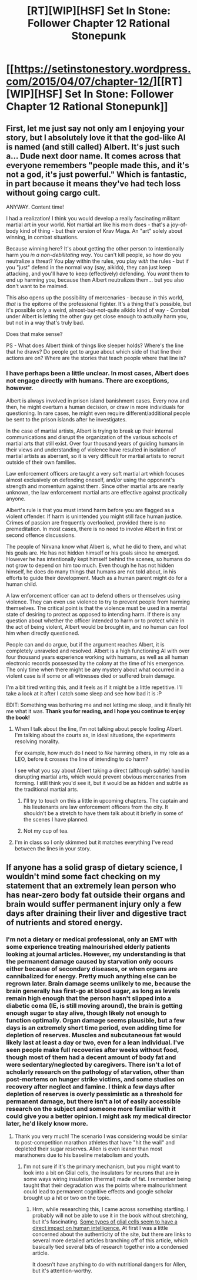 #+TITLE: [RT][WIP][HSF] Set In Stone: Follower Chapter 12 Rational Stonepunk

* [[https://setinstonestory.wordpress.com/2015/04/07/chapter-12/][[RT][WIP][HSF] Set In Stone: Follower Chapter 12 Rational Stonepunk]]
:PROPERTIES:
:Author: Farmerbob1
:Score: 15
:DateUnix: 1428396112.0
:DateShort: 2015-Apr-07
:END:

** First, let me just say not only am I enjoying your story, but I absolutely love it that the god-like AI is named (and still called) Albert. It's just such a... Dude next door name. It comes across that everyone remembers "people made this, and it's not a god, it's just powerful." Which is fantastic, in part because it means they've had tech loss without going cargo cult.

ANYWAY. Content time!

I had a realization! I think you would develop a really fascinating militant martial art in your world. Not martial art like his mom does - that's a joy-of-body kind of thing - but their version of Krav Maga. An "art" solely about winning, in combat situations.

Because winning here? It's about getting the other person to intentionally harm you /in a non-debilitating way/. You can't kill people, so how do you neutralize a threat? You play within the rules, you play /with/ the rules - but if you "just" defend in the normal way (say, aikido), they can just keep attacking, and you'll have to keep (effectively) defending. You /want/ them to end up harming you, because then Albert neutralizes them... but you also don't want to be maimed.

This also opens up the possibility of mercenaries - because in this world, /that/ is the epitome of the professional fighter. It's a thing that's possible, but it's possible only a weird, almost-but-not-quite aikido kind of way - Combat under Albert is letting the other guy get close enough to actually harm you, but not in a way that's truly bad.

Does that make sense?

PS - What does Albert think of things like sleeper holds? Where's the line that he draws? Do people get to argue about which side of that line their actions are on? Where are the stories that teach people where that line is?
:PROPERTIES:
:Author: narfanator
:Score: 3
:DateUnix: 1428653873.0
:DateShort: 2015-Apr-10
:END:

*** I have perhaps been a little unclear. In most cases, Albert does not engage directly with humans. There are exceptions, however.

Albert is always involved in prison island banishment cases. Every now and then, he might overturn a human decision, or draw in more individuals for questioning. In rare cases, he might even require different/additional people be sent to the prison islands after he investigates.

In the case of martial artists, Albert is trying to break up their internal communications and disrupt the organization of the various schools of martial arts that still exist. Over four thousand years of guiding humans in their views and understanding of violence have resulted in isolation of martial artists as aberrant, so it is very difficult for martial artists to recruit outside of their own families.

Law enforcement officers are taught a very soft martial art which focuses almost exclusively on defending oneself, and/or using the opponent's strength and momentum against them. Since other martial arts are nearly unknown, the law enforcement martial arts are effective against practically anyone.

Albert's rule is that you must intend harm before you are flagged as a violent offender. If harm is unintended you might still face human justice. Crimes of passion are frequently overlooked, provided there is no premeditation. In most cases, there is no need to involve Albert in first or second offence discussions.

The people of Nirvana know what Albert is, what he did to them, and what his goals are. He has not hidden himself or his goals since he emerged. However he has intentionally kept himself behind the scenes, so humans do not grow to depend on him too much. Even though he has not hidden himself, he does do many things that humans are not told about, in his efforts to guide their development. Much as a human parent might do for a human child.

A law enforcement officer can act to defend others or themselves using violence. They can even use violence to try to prevent people from harming themselves. The critical point is that the violence must be used in a mental state of desiring to protect as opposed to intending harm. If there is any question about whether the officer intended to harm or to protect while in the act of being violent, Albert would be brought in, and no human can fool him when directly questioned.

People can and do argue, but if the argument reaches Albert, it is completely unraveled and resolved. Albert is a high functioning AI with over four thousand years experience working with humans, as well as all human electronic records possessed by the colony at the time of his emergence. The only time when there might be any mystery about what occurred in a violent case is if some or all witnesses died or suffered brain damage.

I'm a bit tired writing this, and it feels as if it might be a little repetitive. I'll take a look at it after I catch some sleep and see how bad it is :P

EDIT: Something was bothering me and not letting me sleep, and it finally hit me what it was. *Thank you for reading, and I hope you continue to enjoy the book!*
:PROPERTIES:
:Author: Farmerbob1
:Score: 2
:DateUnix: 1428706625.0
:DateShort: 2015-Apr-11
:END:

**** When I talk about the line, I'm not talking about people fooling Albert. I'm talking about the courts as, in ideal situations, the experiments resolving morality.

For example, how much do I need to /like/ harming others, in my role as a LEO, before it crosses the line of intending to do harm?

I see what you say about Albert taking a direct (although subtle) hand in disrupting martial arts, which would prevent obvious mercenaries from forming. I still think you'd see it, but it would be as hidden and subtle as the traditional martial arts.
:PROPERTIES:
:Author: narfanator
:Score: 3
:DateUnix: 1428778822.0
:DateShort: 2015-Apr-11
:END:

***** I'll try to touch on this a little in upcoming chapters. The captain and his lieutenants are law enforcement officers from the city. It shouldn't be a stretch to have them talk about it briefly in some of the scenes I have planned.
:PROPERTIES:
:Author: Farmerbob1
:Score: 1
:DateUnix: 1428787736.0
:DateShort: 2015-Apr-12
:END:


***** Not my cup of tea.
:PROPERTIES:
:Author: fernando_69
:Score: 1
:DateUnix: 1429634740.0
:DateShort: 2015-Apr-21
:END:


**** I'm in class so I only skimmed but it matches everything I've read between the lines in your story.
:PROPERTIES:
:Author: Empiricist_or_not
:Score: 2
:DateUnix: 1428707735.0
:DateShort: 2015-Apr-11
:END:


** If anyone has a solid grasp of dietary science, I wouldn't mind some fact checking on my statement that an extremely lean person who has near-zero body fat outside their organs and brain would suffer permanent injury only a few days after draining their liver and digestive tract of nutrients and stored energy.
:PROPERTIES:
:Author: Farmerbob1
:Score: 2
:DateUnix: 1428443781.0
:DateShort: 2015-Apr-08
:END:

*** I'm not a dietary or medical professional, only an EMT with some experience treating malnourished elderly patients looking at journal articles. However, my understanding is that the permanent damage caused by starvation only occurs either because of secondary diseases, or when organs are cannibalized for energy. Pretty much anything else can be regrown later. Brain damage seems unlikely to me, because the brain generally has first-go at blood sugar, as long as levels remain high enough that the person hasn't slipped into a diabetic coma (IE, is still moving around), the brain is getting enough sugar to stay alive, though likely not enough to function optimally. Organ damage seems plausible, but a few days is an extremely short time period, even adding time for depletion of reserves. Muscles and subcutaneous fat would likely last at least a day or two, even for a lean individual. I've seen people make full recoveries after weeks without food, though most of them had a decent amount of body fat and were sedentary/neglected by caregivers. There isn't a lot of scholarly research on the pathology of starvation, other than post-mortems on hunger strike victims, and some studies on recovery after neglect and famine. I think a few days after depletion of reserves is overly pessimistic as a threshold for permanent damage, but there isn't a lot of easily accessible research on the subject and someone more familiar with it could give you a better opinion. I might ask my medical director later, he'd likely know more.
:PROPERTIES:
:Author: Turniper
:Score: 2
:DateUnix: 1428504785.0
:DateShort: 2015-Apr-08
:END:

**** Thank you very much! The scenario I was considering would be similar to post-competition marathon athletes that have "hit the wall" and depleted their sugar reserves. Allen is even leaner than most marathoners due to his baseline metabolism and youth.
:PROPERTIES:
:Author: Farmerbob1
:Score: 1
:DateUnix: 1428511812.0
:DateShort: 2015-Apr-08
:END:

***** I'm not sure if it's the primary mechanism, but you might want to look into a bit on Glial cells, the insulators for neurons that are in some ways wiring insulation (thermal) made of fat. I remember being taught that their degradation was the points where malnourishment could lead to permanent cognitive effects and google scholar brought up a hit or two on the topic.
:PROPERTIES:
:Author: Empiricist_or_not
:Score: 2
:DateUnix: 1428645834.0
:DateShort: 2015-Apr-10
:END:

****** Hrm, while researching this, I came across something startling. I probably will not be able to use it in the book without stretching, but it's fascinating. [[http://scientificbrains.com/5-reaons-why-glial-cells-were-so-critical-to-human-intelligence/][Some types of glial cells seem to have a direct impact on human intelligence.]] At first I was a little concerned about the authenticity of the site, but there are links to several more detailed articles branching off of this article, which basically tied several bits of research together into a condensed article.

It doesn't have anything to do with nutritional dangers for Allen, but it's attention-worthy.
:PROPERTIES:
:Author: Farmerbob1
:Score: 1
:DateUnix: 1428702473.0
:DateShort: 2015-Apr-11
:END:
